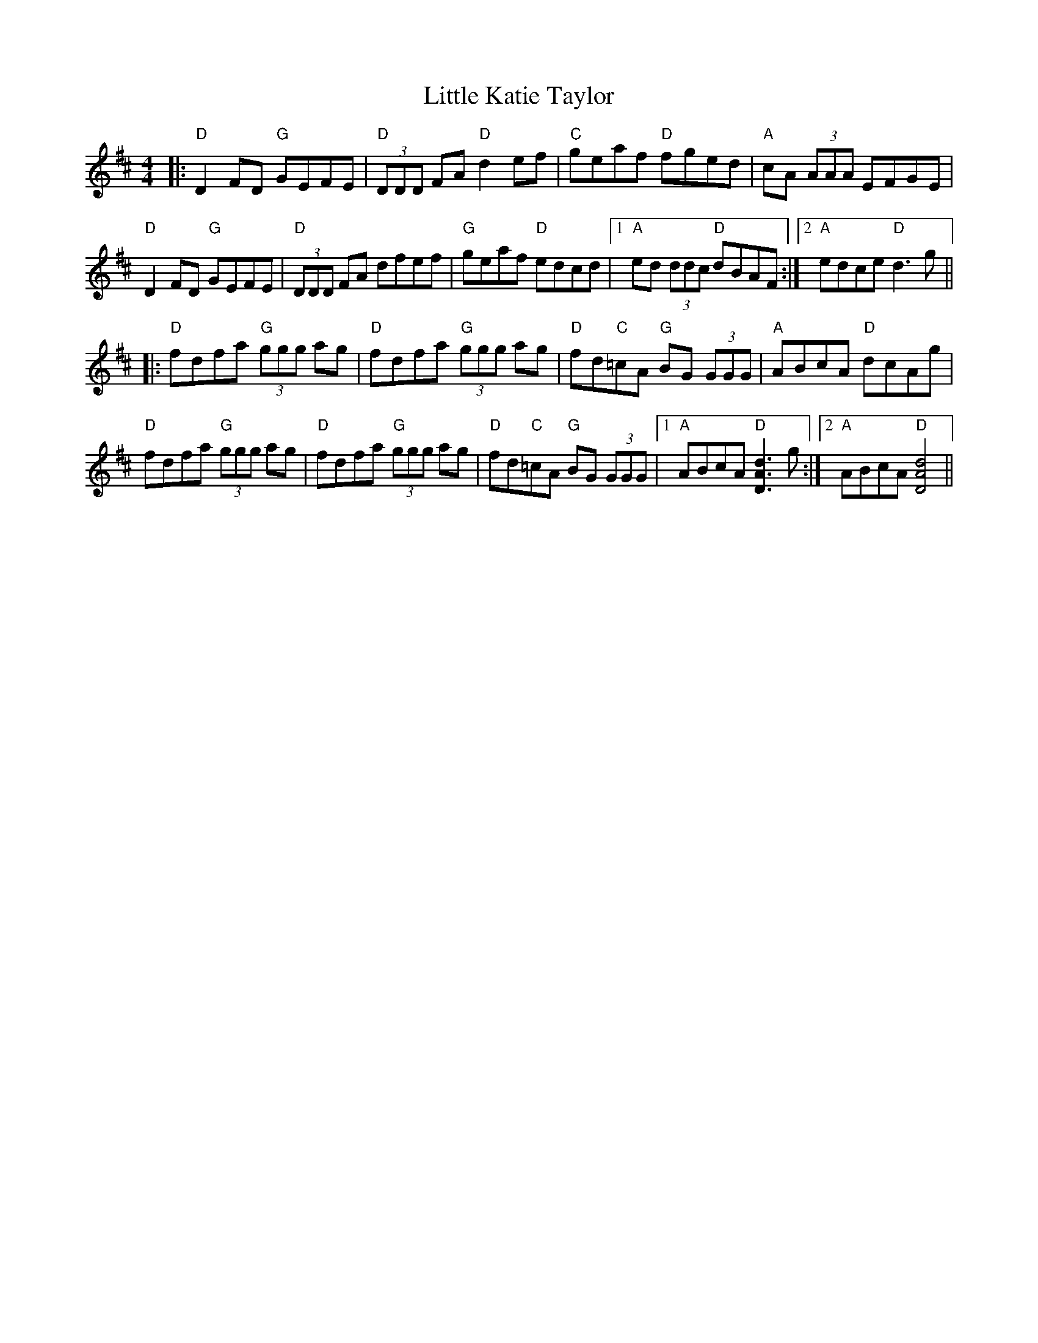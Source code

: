 X: 23821
T: Little Katie Taylor
R: reel
M: 4/4
K: Dmajor
|:"D"D2 FD "G"GEFE|"D"(3DDD FA "D"d2 ef|"C"geaf "D"f-ged|"A"cA (3AAA EFGE|
"D"D2 FD "G"GEFE|"D"(3DDD FA dfef|"G"geaf "D"edcd|1 "A"ed (3ddc "D"dBAF:|2 "A"edce "D"d3 g||
|:"D"fdfa "G"(3ggg ag|"D"fdfa "G"(3ggg ag|"D"fd"C"=cA "G"BG (3GGG|"A"ABcA "D"dcAg|
"D"fdfa "G"(3ggg ag|"D"fdfa "G"(3ggg ag|"D"fd"C"=cA "G"BG (3GGG|1 "A"ABcA "D"[d3D3A3] g:|2 "A"ABcA "D"[d4D4A4]||

